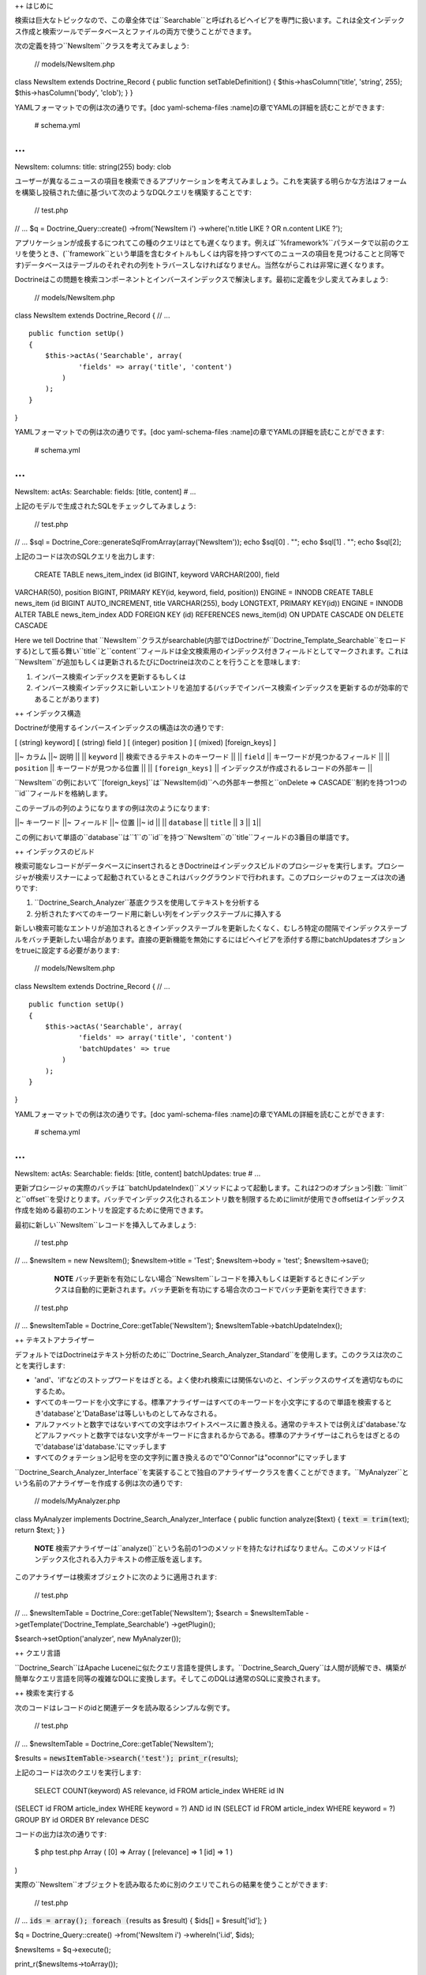 ++ はじめに

検索は巨大なトピックなので、この章全体では``Searchable``と呼ばれるビヘイビアを専門に扱います。これは全文インデックス作成と検索ツールでデータベースとファイルの両方で使うことができます。

次の定義を持つ``NewsItem``クラスを考えてみましょう:

 // models/NewsItem.php

class NewsItem extends Doctrine\_Record { public function
setTableDefinition() { $this->hasColumn('title', 'string', 255);
$this->hasColumn('body', 'clob'); } }

YAMLフォーマットでの例は次の通りです。[doc yaml-schema-files
:name]の章でYAMLの詳細を読むことができます:

 # schema.yml

...
===

NewsItem: columns: title: string(255) body: clob

ユーザーが異なるニュースの項目を検索できるアプリケーションを考えてみましょう。これを実装する明らかな方法はフォームを構築し投稿された値に基づいて次のようなDQLクエリを構築することです:

 // test.php

// ... $q = Doctrine\_Query::create() ->from('NewsItem i')
->where('n.title LIKE ? OR n.content LIKE ?');

アプリケーションが成長するにつれてこの種のクエリはとても遅くなります。例えば``%framework%``パラメータで以前のクエリを使うとき、(``framework``という単語を含むタイトルもしくは内容を持つすべてのニュースの項目を見つけることと同等です)データベースはテーブルのそれぞれの列をトラバースしなければなりません。当然ながらこれは非常に遅くなります。

Doctrineはこの問題を検索コンポーネントとインバースインデックスで解決します。最初に定義を少し変えてみましょう:

 // models/NewsItem.php

class NewsItem extends Doctrine\_Record { // ...

::

    public function setUp()
    {
        $this->actAs('Searchable', array(
                'fields' => array('title', 'content')
            )
        );
    }

}

YAMLフォーマットでの例は次の通りです。[doc yaml-schema-files
:name]の章でYAMLの詳細を読むことができます:

 # schema.yml

...
===

NewsItem: actAs: Searchable: fields: [title, content] # ...

上記のモデルで生成されたSQLをチェックしてみましょう:

 // test.php

// ... $sql = Doctrine\_Core::generateSqlFromArray(array('NewsItem'));
echo $sql[0] . ""; echo $sql[1] . ""; echo $sql[2];

上記のコードは次のSQLクエリを出力します:

 CREATE TABLE news\_item\_index (id BIGINT, keyword VARCHAR(200), field
VARCHAR(50), position BIGINT, PRIMARY KEY(id, keyword, field, position))
ENGINE = INNODB CREATE TABLE news\_item (id BIGINT AUTO\_INCREMENT,
title VARCHAR(255), body LONGTEXT, PRIMARY KEY(id)) ENGINE = INNODB
ALTER TABLE news\_item\_index ADD FOREIGN KEY (id) REFERENCES
news\_item(id) ON UPDATE CASCADE ON DELETE CASCADE

Here we tell Doctrine that
``NewsItem``クラスがsearchable(内部ではDoctrineが``Doctrine\_Template_Searchable``をロードする)として振る舞い``title``と``content``フィールドは全文検索用のインデックス付きフィールドとしてマークされます。これは``NewsItem``が追加もしくは更新されるたびにDoctrineは次のことを行うことを意味します:

1. インバース検索インデックスを更新するもしくは
2. インバース検索インデックスに新しいエントリを追加する(バッチでインバース検索インデックスを更新するのが効率的であることがあります)

++ インデックス構造

Doctrineが使用するインバースインデックスの構造は次の通りです:

[ (string) keyword] [ (string) field ] [ (integer) position ] [ (mixed)
[foreign\_keys] ]

\|\|~ カラム \|\|~ 説明 \|\| \|\| ``keyword`` \|\|
検索できるテキストのキーワード \|\| \|\| ``field`` \|\|
キーワードが見つかるフィールド \|\| \|\| ``position`` \|\|
キーワードが見つかる位置 \|\| \|\| ``[foreign_keys]`` \|\|
インデックスが作成されるレコードの外部キー \|\|

``NewsItem``の例において``[foreign_keys]``は``NewsItem(id)``への外部キー参照と``onDelete
=> CASCADE``制約を持つ1つの``id``フィールドを格納します。

このテーブルの列のようになりますの例は次のようになります:

\|\|~ キーワード \|\|~ フィールド \|\|~ 位置 \|\|~ id \|\| \|\|
``database`` \|\| ``title`` \|\| ``3`` \|\| ``1``\|\|

この例において単語の``database``は``1``の``id``を持つ``NewsItem``の``title``フィールドの3番目の単語です。

++ インデックスのビルド

検索可能なレコードがデータベースにinsertされるときDoctrineはインデックスビルドのプロシージャを実行します。プロシージャが検索リスナーによって起動されているときこれはバックグラウンドで行われます。このプロシージャのフェーズは次の通りです:

1. ``Doctrine\_Search_Analyzer``基底クラスを使用してテキストを分析する
2. 分析されたすべてのキーワード用に新しい列をインデックステーブルに挿入する

新しい検索可能なエントリが追加されるときインデックステーブルを更新したくなく、むしろ特定の間隔でインデックステーブルをバッチ更新したい場合があります。直接の更新機能を無効にするにはビヘイビアを添付する際にbatchUpdatesオプションをtrueに設定する必要があります:

 // models/NewsItem.php

class NewsItem extends Doctrine\_Record { // ...

::

    public function setUp()
    {
        $this->actAs('Searchable', array(
                'fields' => array('title', 'content')
                'batchUpdates' => true
            )
        );
    }

}

YAMLフォーマットでの例は次の通りです。[doc yaml-schema-files
:name]の章でYAMLの詳細を読むことができます:

 # schema.yml

...
===

NewsItem: actAs: Searchable: fields: [title, content] batchUpdates: true
# ...

更新プロシージャの実際のバッチは``batchUpdateIndex()``メソッドによって起動します。これは2つのオプション引数:
``limit``と``offset``を受けとります。バッチでインデックス化されるエントリ数を制限するためにlimitが使用できoffsetはインデックス作成を始める最初のエントリを設定するために使用できます。

最初に新しい``NewsItem``レコードを挿入してみましょう:

 // test.php

// ... $newsItem = new NewsItem(); $newsItem->title = 'Test';
$newsItem->body = 'test'; $newsItem->save();

    **NOTE**
    バッチ更新を有効にしない場合``NewsItem``レコードを挿入もしくは更新するときにインデックスは自動的に更新されます。バッチ更新を有功にする場合次のコードでバッチ更新を実行できます:

 // test.php

// ... $newsItemTable = Doctrine\_Core::getTable('NewsItem');
$newsItemTable->batchUpdateIndex();

++ テキストアナライザー

デフォルトではDoctrineはテキスト分析のために``Doctrine\_Search\_Analyzer_Standard``を使用します。このクラスは次のことを実行します:

-  'and'、'if'などのストップワードをはぎとる。よく使われ検索には関係ないのと、インデックスのサイズを適切なものにするため。
-  すべてのキーワードを小文字にする。標準アナライザーはすべてのキーワードを小文字にするので単語を検索するとき'database'と'DataBase'は等しいものとしてみなされる。
-  アルファベットと数字ではないすべての文字はホワイトスペースに置き換える。通常のテキストでは例えば'database.'などアルファベットと数字ではない文字がキーワードに含まれるからである。標準のアナライザーはこれらをはぎとるので'database'は'database.'にマッチします
-  すべてのクォテーション記号を空の文字列に置き換えるので"O'Connor"は"oconnor"にマッチします

``Doctrine\_Search\_Analyzer_Interface``を実装することで独自のアナライザークラスを書くことができます。``MyAnalyzer``という名前のアナライザーを作成する例は次の通りです:

 // models/MyAnalyzer.php

class MyAnalyzer implements Doctrine\_Search\_Analyzer\_Interface {
public function analyze($text) { :code:`text = trim(`\ text); return
$text; } }

    **NOTE**
    検索アナライザーは``analyze()``という名前の1つのメソッドを持たなければなりません。このメソッドはインデックス化される入力テキストの修正版を返します。

このアナライザーは検索オブジェクトに次のように適用されます:

 // test.php

// ... $newsItemTable = Doctrine\_Core::getTable('NewsItem'); $search =
$newsItemTable ->getTemplate('Doctrine\_Template\_Searchable')
->getPlugin();

$search->setOption('analyzer', new MyAnalyzer());

++ クエリ言語

``Doctrine_Search``はApache
Luceneに似たクエリ言語を提供します。``Doctrine\_Search_Query``は人間が読解でき、構築が簡単なクエリ言語を同等の複雑なDQLに変換します。そしてこのDQLは通常のSQLに変換されます。

++ 検索を実行する

次のコードはレコードのidと関連データを読み取るシンプルな例です。

 // test.php

// ... $newsItemTable = Doctrine\_Core::getTable('NewsItem');

$results = :code:`newsItemTable->search('test'); print_r(`\ results);

上記のコードは次のクエリを実行します:

 SELECT COUNT(keyword) AS relevance, id FROM article\_index WHERE id IN
(SELECT id FROM article\_index WHERE keyword = ?) AND id IN (SELECT id
FROM article\_index WHERE keyword = ?) GROUP BY id ORDER BY relevance
DESC

コードの出力は次の通りです:

 $ php test.php Array ( [0] => Array ( [relevance] => 1 [id] => 1 )

)

実際の``NewsItem``オブジェクトを読み取るために別のクエリでこれらの結果を使うことができます:

 // test.php

// ... :code:`ids = array(); foreach (`\ results as $result) { $ids[] =
$result['id']; }

$q = Doctrine\_Query::create() ->from('NewsItem i') ->whereIn('i.id',
$ids);

$newsItems = $q->execute();

print\_r($newsItems->toArray());

上記の例は次の出力を生み出します:

 $ php test.php Array ( [0] => Array ( [id] => 1 [title] => Test [body]
=> test )

)

オプションとして検索インデックスを使用して結果を制限するwhere条件サブクエリで修正するために``search()``メソッドにクエリオブジェクトを渡すことができます。

 // test.php

// ... $q = Doctrine\_Query::create() ->from('NewsItem i');

$q = Doctrine\_Core::getTable('Article') ->search('test', $q);

echo $q->getSqlQuery();

上記の``getSql()``の呼び出しは次のSQLクエリを出力します:

 SELECT n.id AS n**id, n.title AS n**title, n.body AS n\_\_body FROM
news\_item n WHERE n.id IN (SELECT id FROM news\_item\_index WHERE
keyword = ? GROUP BY id)

クエリを実行して``NewsItem``オブジェクトを取得できます:

 // test.php

// ... $newsItems = $q->execute();

print\_r($newsItems->toArray());

上記の例は次の出力を生み出します:

 $ php test.php Array ( [0] => Array ( [id] => 1 [title] => Test [body]
=> test )

)

++ ファイル検索

前に述べたように``Doctrine\_Search``はファイル検索にも使うことができます。検索可能なディレクトリを用意したい場合を考えてみましょう。最初に``Doctrine\_Search\_File``のインスタンスを作る必要があります。これは``Doctrine_Search``の子クラスでファイル検索に必要な機能を提供します。

 // test.php

// ... $search = new Doctrine\_Search\_File();

2番目に行うことはインデックステーブルを生成することです。デフォルトではDoctrineはデータベースのインデックスクラスを``FileIndex``
と名づけます。

上記のモデルによって生成されたSQLをチェックしてみましょう:

 // test.php

// ... $sql = Doctrine\_Core::generateSqlFromArray(array('FileIndex'));

上記のコードは次のSQLクエリを出力します:

 CREATE TABLE file\_index (url VARCHAR(255), keyword VARCHAR(200), field
VARCHAR(50), position BIGINT, PRIMARY KEY(url, keyword, field,
position)) ENGINE = INNODB

``Doctrine_Core::createTablesFromArray()``メソッドを使用することでデータベースで実際のテーブルを作ることができます:

 // test.php

// ... Doctrine\_Core::createTablesFromArray(array('FileIndex'));

ファイルサーチャーを使い始めることができます。この例では``models``ディレクトリのインデックスを作りましょう:

 // test.php

// ... $search->indexDirectory('models');

``indexDirectory()``はディレクトリを再帰的にイテレートしインデックステーブルを更新しながらその範囲のすべてのファイルを分析します。

最後にインデックス化されたファイルの範囲内でテキストのピースの検索を始めることができます:

 // test.php

// ... $results = :code:`search->search('hasColumn'); print_r(`\ results);

上記の例は次の出力を生み出します:

 $ php test.php Array ( [0] => Array ( [relevance] => 2 [url] =>
models/generated/BaseNewsItem.php )

)

++ まとめ

``Searchable``ビヘイビアのすべてを学んだので[doc hierarchical-data
:name]の章で``NestedSet``ビヘイビアの詳細を学ぶ準備ができています。``NestedSet``は``Searchable``ビヘイビアのように大きなトピックなので1つの章全体で扱います。
